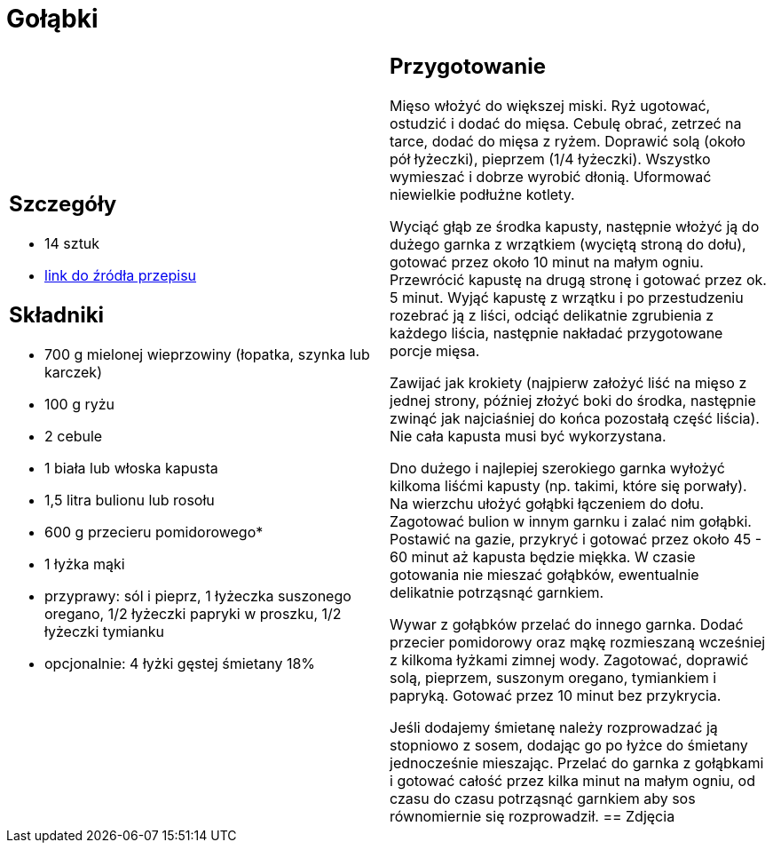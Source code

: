 = Gołąbki

[cols=".<a,.<a"]
[frame=none]
[grid=none]
|===
|
== Szczegóły
* 14 sztuk
* https://www.kwestiasmaku.com/kuchnia_polska/golabki/przepis.html[link do źródła przepisu]

== Składniki
* 700 g mielonej wieprzowiny (łopatka, szynka lub karczek)
* 100 g ryżu
* 2 cebule
* 1 biała lub włoska kapusta
* 1,5 litra bulionu lub rosołu
* 600 g przecieru pomidorowego*
* 1 łyżka mąki
* przyprawy: sól i pieprz, 1 łyżeczka suszonego oregano, 1/2 łyżeczki papryki w proszku, 1/2 łyżeczki tymianku
* opcjonalnie: 4 łyżki gęstej śmietany 18%
|
== Przygotowanie
Mięso włożyć do większej miski. Ryż ugotować, ostudzić i dodać do mięsa. Cebulę obrać, zetrzeć na tarce, dodać do mięsa z ryżem. Doprawić solą (około pół łyżeczki), pieprzem (1/4 łyżeczki). Wszystko wymieszać i dobrze wyrobić dłonią. Uformować niewielkie podłużne kotlety.

Wyciąć głąb ze środka kapusty, następnie włożyć ją do dużego garnka z wrzątkiem (wyciętą stroną do dołu), gotować przez około 10 minut na małym ogniu. Przewrócić kapustę na drugą stronę i gotować przez ok. 5 minut. Wyjąć kapustę z wrzątku i po przestudzeniu rozebrać ją z liści, odciąć delikatnie zgrubienia z każdego liścia, następnie nakładać przygotowane porcje mięsa.

Zawijać jak krokiety (najpierw założyć liść na mięso z jednej strony, później złożyć boki do środka, następnie zwinąć jak najciaśniej do końca pozostałą część liścia). Nie cała kapusta musi być wykorzystana.

Dno dużego i najlepiej szerokiego garnka wyłożyć kilkoma liśćmi kapusty (np. takimi, które się porwały). Na wierzchu ułożyć gołąbki łączeniem do dołu. Zagotować bulion w innym garnku i zalać nim gołąbki. Postawić na gazie, przykryć i gotować przez około 45 - 60 minut aż kapusta będzie miękka. W czasie gotowania nie mieszać gołąbków, ewentualnie delikatnie potrząsnąć garnkiem.

Wywar z gołąbków przelać do innego garnka. Dodać przecier pomidorowy oraz mąkę rozmieszaną wcześniej z kilkoma łyżkami zimnej wody. Zagotować, doprawić solą, pieprzem, suszonym oregano, tymiankiem i papryką. Gotować przez 10 minut bez przykrycia.

Jeśli dodajemy śmietanę należy rozprowadzać ją stopniowo z sosem, dodając go po łyżce do śmietany jednocześnie mieszając. Przelać do garnka z gołąbkami i gotować całość przez kilka minut na małym ogniu, od czasu do czasu potrząsnąć garnkiem aby sos równomiernie się rozprowadził.
== Zdjęcia
|===
